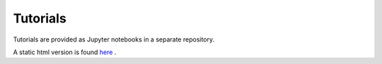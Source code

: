 .. _tutorials:

===========================
Tutorials
===========================

Tutorials are provided as Jupyter notebooks in a separate repository.

A static html version is found `here <_static/tutorials_html-version>`_ .